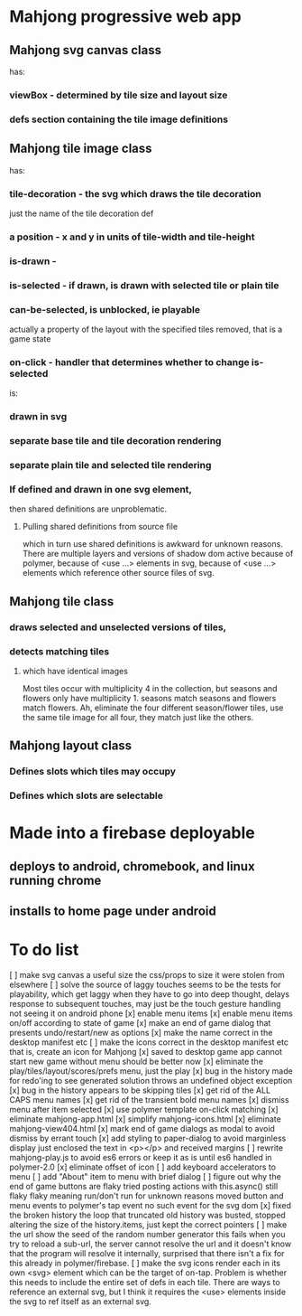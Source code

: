 * Mahjong progressive web app
** Mahjong svg canvas class
   has:
*** viewBox - determined by tile size and layout size
*** defs section containing the tile image definitions
** Mahjong tile image class
   has:
*** tile-decoration - the svg which draws the tile decoration
    just the name of the tile decoration def
*** a position - x and y in units of tile-width and tile-height
*** is-drawn - 
*** is-selected - if drawn, is drawn with selected tile or plain tile
*** can-be-selected, is unblocked, ie playable
     actually a property of the layout with the specified tiles removed,
     that is a game state
*** on-click - handler that determines whether to change is-selected
    is:
*** drawn in svg
*** separate base tile and tile decoration rendering
*** separate plain tile and selected tile rendering
*** If defined and drawn in one svg element,
    then shared definitions are unproblematic.
**** Pulling shared definitions from source file
     which in turn use shared definitions
     is awkward for unknown reasons.
     There are multiple layers and versions of shadow
     dom active because of polymer, because of <use ...>
     elements in svg, because of <use ...> elements which
     reference other source files of svg.
** Mahjong tile class
*** draws selected and unselected versions of tiles,
*** detects matching tiles
**** which have identical images
     Most tiles occur with multiplicity 4 in the collection,
     but seasons and flowers only have multiplicity 1.
     seasons match seasons and flowers match flowers.
     Ah, eliminate the four different season/flower tiles, use
     the same tile image for all four, they match just like the
     others.
** Mahjong layout class
*** Defines slots which tiles may occupy
*** Defines which slots are selectable
**  
* Made into a firebase deployable
** deploys to android, chromebook, and linux running chrome
** installs to home page under android
* To do list
[ ] make svg canvas a useful size
	the css/props to size it were stolen from elsewhere
[ ] solve the source of laggy touches
	seems to be the tests for playability, which get laggy
	when they have to go into deep thought, delays response
	to subsequent touches,
	may just be the touch gesture handling
	not seeing it on android phone
[x] enable menu items
[x] enable menu items on/off according to state of game
[x] make an end of game dialog
	that presents undo/restart/new as options	
[x] make the name correct
	in the desktop manifest etc
[ ] make the icons correct
	in the desktop manifest etc
	that is, create an icon for Mahjong
[x] saved to desktop game app cannot start new game without menu
	should be better now
[x] eliminate the play/tiles/layout/scores/prefs menu, just the play
[x] bug in the history made for redo'ing to see generated solution
	throws an undefined object exception
[x] bug in the history appears to be skipping tiles	
[x] get rid of the ALL CAPS menu names
[x] get rid of the transient bold menu names
[x] dismiss menu after item selected
[x] use polymer template on-click matching
[x] eliminate mahjong-app.html
[x] simplify mahjong-icons.html
[x] eliminate mahjong-view404.html
[x] mark end of game dialogs as modal to avoid dismiss by errant touch
[x] add styling to paper-dialog to avoid marginless display
	just enclosed the text in <p></p> and received margins
[ ] rewrite mahjong-play.js to avoid es6 errors
	or keep it as is until es6 handled in polymer-2.0
[x] eliminate offset of icon
[ ] add keyboard accelerators to menu
[ ] add "About" item to menu with brief dialog
[ ] figure out why the end of game buttons are flaky
	tried posting actions with this.async() still flaky
	flaky meaning run/don't run for unknown reasons
	moved button and menu events to polymer's tap event
	no such event for the svg dom
[x] fixed the broken history
	the loop that truncated old history was busted,
	stopped altering the size of the history.items,
	just kept the correct pointers
[ ] make the url show the seed of the random number generator
	this fails when you try to reload a sub-url, the server
	cannot resolve the url and it doesn't know that the program
	will resolve it internally, surprised that there isn't a fix
	for this already in polymer/firebase.
[ ] make the svg icons render each in its own <svg> element which can
	be the target of on-tap.  Problem is whether this needs to
	include the entire set of defs in each tile.  There are ways
	to reference an external svg, but I think it requires the <use>
	elements inside the svg to ref itself as an external svg.
